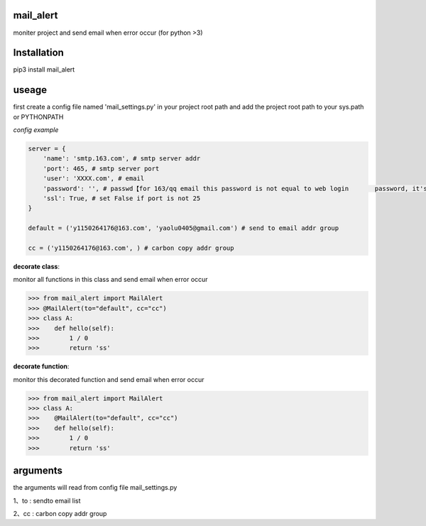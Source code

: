 
mail_alert
======
moniter project and send email when error occur (for python >3)

Installation
============
pip3 install mail_alert

useage
======
first create a config file named 'mail_settings.py' in your project root path
and add the project root path to your sys.path or PYTHONPATH

*config example*

.. code-block:: py

    server = {
        'name': 'smtp.163.com', # smtp server addr
        'port': 465, # smtp server port
        'user': 'XXXX.com', # email 
        'password': '', # passwd【for 163/qq email this password is not equal to web login       password, it's set by customer in the email config page】
        'ssl': True, # set False if port is not 25
    }

    default = ('y1150264176@163.com', 'yaolu0405@gmail.com') # send to email addr group

    cc = ('y1150264176@163.com', ) # carbon copy addr group


**decorate class**:

monitor all functions in this class and send email when error occur

.. code-block:: pycon

    >>> from mail_alert import MailAlert
    >>> @MailAlert(to="default", cc="cc")
    >>> class A:
    >>>    def hello(self):
    >>>        1 / 0
    >>>        return 'ss'


**decorate function**:

monitor this decorated function and send email when error occur

.. code-block:: pycon

    >>> from mail_alert import MailAlert
    >>> class A:
    >>>    @MailAlert(to="default", cc="cc")
    >>>    def hello(self):
    >>>        1 / 0
    >>>        return 'ss'


arguments
=========
the arguments will read from config file mail_settings.py

1、to : sendto email list

2、cc : carbon copy addr group 
